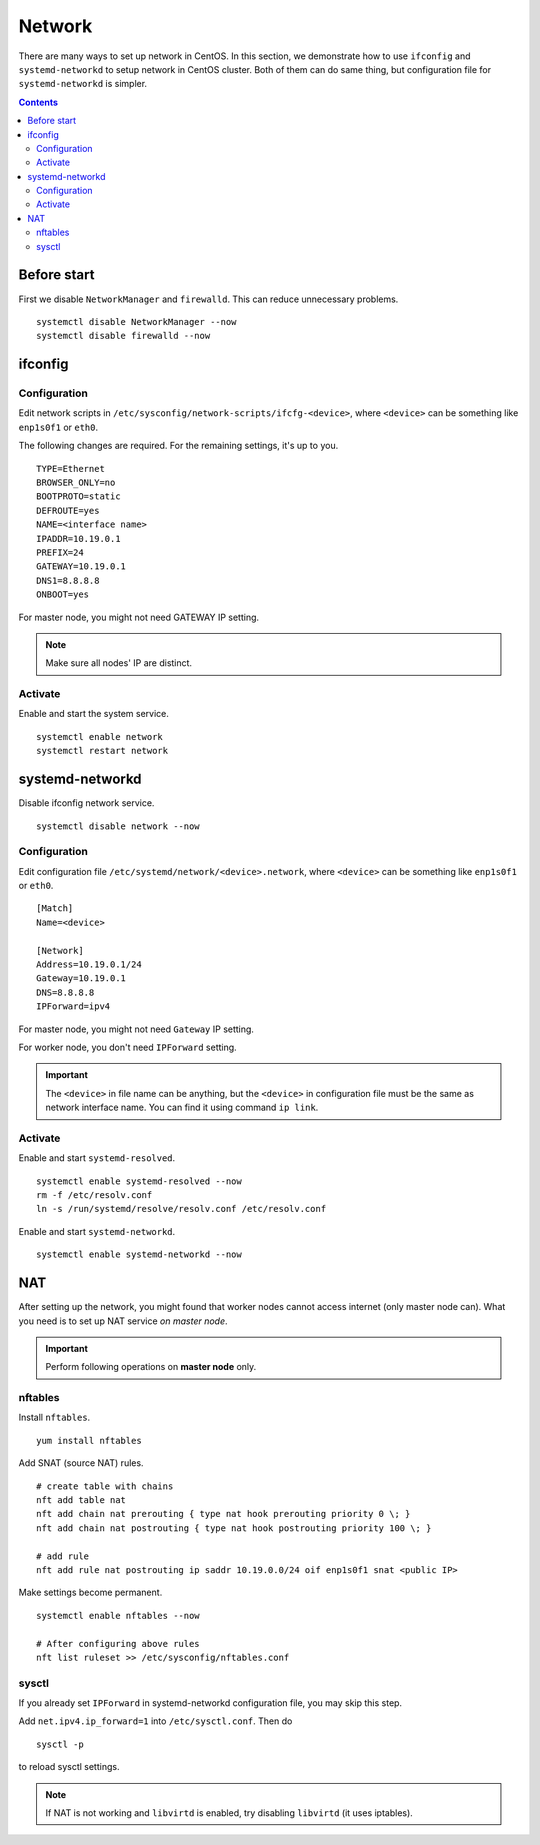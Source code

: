 Network
#######

There are many ways to set up network in CentOS. In this section, we demonstrate how to use ``ifconfig`` and ``systemd-networkd`` to setup network in CentOS cluster. Both of them can do same thing, but configuration file for ``systemd-networkd`` is simpler.

.. contents:: :depth: 2

Before start
============

First we disable ``NetworkManager`` and ``firewalld``. This can reduce unnecessary problems.

::

	systemctl disable NetworkManager --now
	systemctl disable firewalld --now

ifconfig
========

Configuration
^^^^^^^^^^^^^

Edit network scripts in ``/etc/sysconfig/network-scripts/ifcfg-<device>``, where ``<device>`` can be something like ``enp1s0f1`` or ``eth0``.

The following changes are required. For the remaining settings, it's up to you.
::

	TYPE=Ethernet
	BROWSER_ONLY=no
	BOOTPROTO=static
	DEFROUTE=yes
	NAME=<interface name>
	IPADDR=10.19.0.1
	PREFIX=24
	GATEWAY=10.19.0.1
	DNS1=8.8.8.8
	ONBOOT=yes

For master node, you might not need GATEWAY IP setting.

.. note::
	Make sure all nodes' IP are distinct.

Activate
^^^^^^^^

Enable and start the system service.
::

	systemctl enable network
	systemctl restart network

systemd-networkd
================

Disable ifconfig network service.
::

	systemctl disable network --now


Configuration
^^^^^^^^^^^^^

Edit configuration file ``/etc/systemd/network/<device>.network``, where ``<device>`` can be something like ``enp1s0f1`` or ``eth0``.

::

	[Match]
	Name=<device>

	[Network]
	Address=10.19.0.1/24
	Gateway=10.19.0.1
	DNS=8.8.8.8
	IPForward=ipv4

For master node, you might not need ``Gateway`` IP setting.

For worker node, you don't need ``IPForward`` setting.

.. important::
	The ``<device>`` in file name can be anything, but the ``<device>`` in configuration file must be the same as network interface name. You can find it using command ``ip link``.


Activate
^^^^^^^^

Enable and start ``systemd-resolved``.
::

	systemctl enable systemd-resolved --now
	rm -f /etc/resolv.conf
	ln -s /run/systemd/resolve/resolv.conf /etc/resolv.conf

Enable and start ``systemd-networkd``.
::

	systemctl enable systemd-networkd --now


NAT
===

After setting up the network, you might found that worker nodes cannot access internet (only master node can). What you need is to set up NAT service *on master node*.

.. important::
	Perform following operations on **master node** only.

nftables
^^^^^^^^

Install ``nftables``.
::

	yum install nftables

Add SNAT (source NAT) rules.

::

	# create table with chains
	nft add table nat
	nft add chain nat prerouting { type nat hook prerouting priority 0 \; }
	nft add chain nat postrouting { type nat hook postrouting priority 100 \; }

	# add rule
	nft add rule nat postrouting ip saddr 10.19.0.0/24 oif enp1s0f1 snat <public IP>

Make settings become permanent.
::

	systemctl enable nftables --now

	# After configuring above rules
	nft list ruleset >> /etc/sysconfig/nftables.conf

sysctl
^^^^^^

If you already set ``IPForward`` in systemd-networkd configuration file, you may skip this step.

Add ``net.ipv4.ip_forward=1`` into ``/etc/sysctl.conf``. Then do
::

	sysctl -p

to reload sysctl settings.

.. note::
	If NAT is not working and ``libvirtd`` is enabled, try disabling ``libvirtd`` (it uses iptables).
